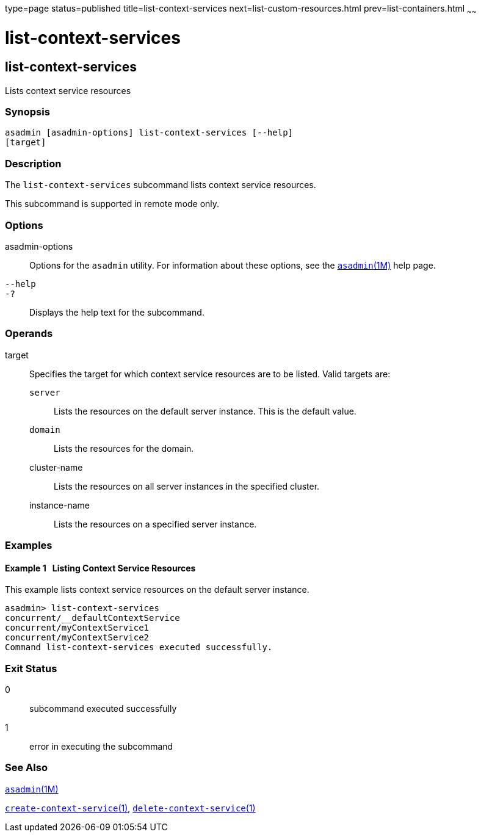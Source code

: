 type=page
status=published
title=list-context-services
next=list-custom-resources.html
prev=list-containers.html
~~~~~~

list-context-services
=====================

[[list-context-services-1]][[GSRFM865]][[list-context-services]]

list-context-services
---------------------

Lists context service resources

[[sthref1445]]

=== Synopsis

[source]
----
asadmin [asadmin-options] list-context-services [--help]
[target]
----

[[sthref1446]]

=== Description

The `list-context-services` subcommand lists context service resources.

This subcommand is supported in remote mode only.

[[sthref1447]]

=== Options

asadmin-options::
  Options for the `asadmin` utility. For information about these
  options, see the link:asadmin.html#asadmin-1m[`asadmin`(1M)] help page.
`--help`::
`-?`::
  Displays the help text for the subcommand.

[[sthref1448]]

=== Operands

target::
  Specifies the target for which context service resources are to be
  listed. Valid targets are:

  `server`;;
    Lists the resources on the default server instance. This is the
    default value.
  `domain`;;
    Lists the resources for the domain.
  cluster-name;;
    Lists the resources on all server instances in the specified
    cluster.
  instance-name;;
    Lists the resources on a specified server instance.

[[sthref1449]]

=== Examples

[[GSRFM866]][[sthref1450]]

==== Example 1   Listing Context Service Resources

This example lists context service resources on the default server
instance.

[source]
----
asadmin> list-context-services
concurrent/__defaultContextService
concurrent/myContextService1
concurrent/myContextService2
Command list-context-services executed successfully.
----

[[sthref1451]]

=== Exit Status

0::
  subcommand executed successfully
1::
  error in executing the subcommand

[[sthref1452]]

=== See Also

link:asadmin.html#asadmin-1m[`asadmin`(1M)]

link:create-context-service.html#create-context-service-1[`create-context-service`(1)],
link:delete-context-service.html#delete-context-service-1[`delete-context-service`(1)]


